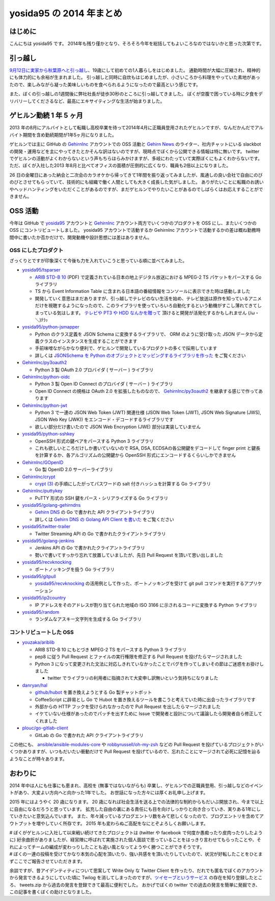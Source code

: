 yosida95 の 2014 年まとめ
=========================

はじめに
--------

こんにちは yosida95 です。
2014年も残り僅かとなり、そろそろ今年を総括してもよいころなのではないかと思った次第です。

引っ越し
--------

`9月12日に実家から秋葉原へと引っ越し </2014/09/19/083000.html>`__\ 、19歳にして初めての1人暮らしをはじめました。
通勤時間が大幅に圧縮され、精神的にも体力的にも余裕が生まれました。
引っ越しと同時に自炊もはじめましたが、小さいころから料理をやっていた素地があったので、楽しみながら凝った美味しいものを食べられるようになったので最高という感じです。

.. raw:: html

    <blockquote class="twitter-tweet" lang="en"><p lang="ja" dir="ltr">.<a href="https://twitter.com/umisama">@umisama</a> に今日はムニエルを作ると言う話をしたら「なんでそんな面倒臭そうな料理を家庭で作るのか」と突っ込まれたので、「せっかく自分の時間を割いて作るのだから家庭料理を作っても仕方なくて、そうするくらいなら外に食べに行く」と答えたんだけど賛同を得られなかった。</p>&mdash; Kohei YOSHIDA (@yosida95) <a href="https://twitter.com/yosida95/status/541894740954722304">December 8, 2014</a></blockquote>

また、ぼくの引っ越しの1週間後に弊社社長が徒歩30秒のところに引っ越してきました。
ぼくが空腹で困っている時に夕食をデリバリーしてくださるなど、最高にエキサイティングな生活が始まりました。

.. raw:: html

    <blockquote class="twitter-tweet" lang="en"><p lang="ja" dir="ltr"><a href="https://twitter.com/yosida95">@yosida95</a> いまUDXですけど、とんかつとかお好み焼き、お届けしましょうか？</p>&mdash; isidai (@isidai) <a href="https://twitter.com/isidai/status/516201112420896772">September 28, 2014</a></blockquote>
    <script async src="//platform.twitter.com/widgets.js" charset="utf-8"></script>

ゲヒルン勤続 1 年 5 ヶ月
------------------------

2013 年の8月にアルバイトとして転職し高校卒業を待って2014年4月に正職員登用されたゲヒルンですが、なんだかんだでアルバイト期間を含め勤続期間が1年5ヶ月になりました。
|雇用契約書|

ゲヒルンでは主に GitHub の `GehirnInc <https://github.com/GehirnInc>`__ アカウントでの OSS 活動と `Gehirn News <http://news.gehirn.jp/>`__ のライター、社内チャットにいる slackbot の開発・運用などを主にやってきたとかそんな訳はないのですが、現時点でぼくから公開できる情報は特に無いです。
twitter でゲヒルンの活動がよくわからないという声もちらほらみかけますが、多岐にわたっていて実際ぼくにもよくわからないです。
ただ、ぼくが入社した2013 年8月と比べてオフィスの面積が圧倒的に広くなり、職員も2倍以上になりました。

26 日の金曜日にあった納会と二次会のカラオケから帰ってきて1年間を振り返ってみましたが、風通しの良い会社で自由にのびのびとさせてもらっていて、技術的にも組織で働く人間としても大きく成長した気がしました。
ありがたいことに転職のお誘いやヘッドハンティングをいただくことがあるのですが、まだゲヒルンでやりたいことがあるのでしばらくはお応えすることができません。

OSS 活動
--------

今年は GitHub で `yosida95 <https://github.com/yosida95>`__ アカウントと `GehirnInc <https://github.com/GehirnInc>`__ アカウント両方でいくつかのプロダクトを OSS にし、またいくつかの OSS にコントリビュートしました。
yosida95 アカウントで活動するか GehirnInc アカウントで活動するかの差は概ね勤務時間中に書いたか否かだけで、開発動機や設計思想には差はありません。

OSS にしたプロダクト
~~~~~~~~~~~~~~~~~~~~

ざっくりとですが印象深くて今後も力を入れていこうと思っている順に並べてみました。

-  `yosida95/tsparser <https://github.com/yosida95/tsparser>`__

   -  `ARIB STD-B 10 <http://www.arib.or.jp/english/html/overview/doc/2-STD-B10v4_8.pdf>`__ (PDF) で定義されている日本の地上デジタル放送における MPEG-2 TS パケットをパースする Go ライブラリ
   -  TS から Event Information Table に含まれる日本語の番組情報をコンソールに表示できた時は感動しました
   -  開発していく意思はまだありますが、引っ越しでテレビのない生活を始め、テレビ放送は原作を知っているアニメだけを視聴するようになったので、このライブラリを使っていろいろ自動化するという動機がすこし薄れてきてしまっている気はします。
      `テレビや PT3 や HDD なんかを贈って <https://amzn.to/yosida95>`__ 頂けると開発が活発化するかもしれません (/ω・＼)ﾁﾗｯ

-  `yosida95/python-jsmapper <https://github.com/yosida95/python-jsmapper>`__

   -  Python のクラス定義を JSON Schema に変換するライブラリで、 ORM のように受け取った JSON データから定義クラスのインスタンスを生成することができます
   -  手前味噌ながらかなり便利で、ゲヒルンで開発しているプロダクトの多くで採用しています
   -  詳しくは `JSONSchema を Python のオブジェクトとマッピングするライブラリを作った </2014/06/15/233351.html>`__ をご覧ください

-  `GehirnInc/py3oauth2 <https://github.com/GehirnInc/py3oauth2>`__

   -  Python 3 製 OAuth 2.0 プロバイダ ( サーバー ) ライブラリ

-  `GehirnInc/python-oidc <https://github.com/GehirnInc/python-oidc>`__

   -  Python 3 製 Open ID Connect のプロバイダ ( サーバー ) ライブラリ
   -  Open ID Connect の規格は OAuth 2.0 を拡張したものなので、 `GehirnInc/py3oauth2 <https://github.com/GehirnInc/py3oauth2>`__ を継承する感じで作ってあります

-  `GehirnInc/python-jwt <https://github.com/GehirnInc/python-jwt>`__

   -  Python 3 で一連の JSON Web Token (JWT) 関連仕様 (JSON Web Token (JWT), JSON Web Signature (JWS), JSON Web Key (JWK)) をエンコード・デコードするライブラリです
   -  欲しい部分だけ書いたので JSON Web Encryption (JWE) 部分は実装していません

-  `yosida95/python-sshkey <https://github.com/yosida95/python-sshkey>`__

   -  OpenSSH 形式の鍵ペアをパースする Python 3 ライブラリ
   -  これも欲しいところだけしか書いていないので RSA, DSA, ECDSAの各公開鍵をデコードして finger print と鍵長を計算するか、各アルゴリズムの公開鍵から OpenSSH 形式にエンコードするくらいしかできません

-  `GehirnInc/GOpenID <https://github.com/GehirnInc/GOpenID>`__

   -  Go 製 OpenID 2.0 サーバーライブラリ

-  `GehirnInc/crypt <https://github.com/GehirnInc/crypt>`__

   -  `crypt (3) <http://linux.die.net/man/3/crypt>`__ の手順にしたがってパスワードの salt 付きハッシュを計算する Go ライブラリ

-  `GehirnInc/puttykey <https://github.com/GehirnInc/puttykey>`__

   -  PuTTY 形式の SSH 鍵をパース・シリアライズする Go ライブラリ

-  `yosida95/golang-gehirndns <https://github.com/yosida95/golang-gehirndns>`__

   -  `Gehirn DNS <http://www.gehirn.jp/dns.html>`__ の Go で書かれた API クライアントライブラリ
   -  詳しくは `Gehirn DNS の Golang API Client を書いた </2014/07/03/163536.html>`__ をご覧ください

-  `yosida95/twitter-trailer <https://github.com/yosida95/twitter-trailer>`__

   -  Twitter Streaming API の Go で書かれたクライアントライブラリ

-  `yosida95/golang-jenkins <https://github.com/yosida95/golang-jenkins>`__

   -  Jenkins API の Go で書かれたクライアントライブラリ
   -  勢いで書いてすっかり忘れて放置していましたが、先日 Pull Request を頂いて思い出しました

-  `yosida95/recvknocking <https://github.com/yosida95/recvknocking>`__

   -  ポートノッキングを扱う Go ライブラリ

-  `yosida95/gitpull <https://github.com/yosida95/gitpull>`__

   -  `yosida95/recvknocking <https://github.com/yosida95/recvknocking>`__ の活用例として作った、ポートノッキングを受けて git pull コマンドを実行するアプリケーション

-  `yosida95/ip2country <https://github.com/yosida95/ip2country>`__

   -  IP アドレスをそのアドレスが割り当てられた地域の ISO 3166 に示されるコードに変換する Python ライブラリ

-  `yosida95/random <https://github.com/yosida95/random>`__

   -  ランダムなアスキー文字列を生成する Go ライブラリ

コントリビュートした OSS
~~~~~~~~~~~~~~~~~~~~~~~~

-  `youzaka/ariblib <https://github.com/youzaka/ariblib>`__

   -  ARIB STD-B 10 にもとづき MPEG-2 TS をパースする Python 3 ライブラリ
   -  pep8 に従う Pull Request とファイルの実行権限を修正する Pull Request を投げたらマージされました
   -  Python 3 になって変更された文法に対応しきれていなかったことでバグを作ってしまいその節はご迷惑をお掛けしました

      -  twitter でライブラリの利用者に指摘されて大変申し訳無いという気持ちになりました

-  `danryan/hal <https://github.com/danryan/hal>`__

   -  `github/hubot <https://github.com/github/hubot>`__ を置き換えようとする Go 製チャットボット
   -  CoffeeScript に辟易とし Go で Hubot を置き換えるツールを書こうと考えていた時に出会ったライブラリです
   -  外部からの HTTP フックを受けられなかったので Pull Request を出したらマージされました
   -  イケていない仕様があったのでパッチを出すために Issue で開発者と設計について議論したら開発者自ら修正してくれました

-  `plouc/go-gitlab-client <https://github.com/plouc/go-gitlab-client>`__

   -  GitLab の Go で書かれた API クライアントライブラリ

この他にも、 `ansible/ansible-modules-core <https://github.com/ansible/ansible-modules-core>`__ や `robbyrussell/oh-my-zsh <https://github.com/robbyrussell/oh-my-zsh>`__ などの Pull Request を投げているプロジェクトがいくつかありますが、いつもだいたい衝動だけで Pull Request を投げているので、忘れたことにマージされて必死に記憶を辿るようなことが時々あります。

おわりに
--------

2014 年中は人にも仕事にも恵まれ、高校を (無事ではないながらも) 卒業し、ゲヒルンでの正職員登用、引っ越しなどのイベントがあり、大変よい方向へと向かった1年でした。
お世話になった方々には厚くお礼申し上げます。

2015 年にはようやく 20 歳になります。
20 歳になれば社会生活を送る上での法律的な制約からもだいぶ開放され、今まで以上に自由になるだろうと思っています。
拡充した自由の裏にある責任にも目を向けしっかりと向き合っていき、実りある1年にしていきたいと意気込んでいます。
また、年々減っているブログエントリ数をみて悲しくなったので、ブログエントリを含めてアウトプットを増やしていく所存です。
2015 年も変わらぬご高配をなにとぞよろしくお願いします。

.. _anchor:

| # ぼくがゲヒルンに入社して以来戦い続けてきたプロジェクトは (twitter や facebook で何度か愚痴ったり皮肉ったりしたように) 紆余曲折がありましたが、経営陣に呼ばれて実施された個人面談で思っていることをはっきり言わせてもらったことや、それによってチームの編成が変わっりしたことも追い風となってようやく勝つことができそうです。
| # ぼくの一連の投稿を受けてかなり本気の心配を頂いたり、強い共感をを頂いたりしていたので、状況が好転したことをひとまずここでご報告させていただきます。

余談ですが、昔アイデンティティについて思案して Write Only な Twitter Client を作ったり、だれでも匿名でぼくのアカウントから発言できるようにしていた頃に Twilog を消してしまったのですが、\ `ツイセーブというサービス <http://twisave.com/yosida95/search/%E5%8A%A9%E3%81%A3%E4%BA%BA+OR+%E9%9F%B3%E4%BF%A1%E4%B8%8D%E9%80%9A+OR+%E3%82%B3%E3%83%B3%E3%83%88%E3%83%AA%E3%83%93%E3%83%A5%E3%83%BC%E3%83%88+-Qiita+OR+%E3%83%95%E3%83%AD%E3%83%B3%E3%83%88+OR+%E7%A4%BE%E5%86%85%E3%83%8B%E3%83%BC%E3%83%88+OR+%E7%A4%BE%E4%BC%9A%E7%9A%84>`__ の存在を知り登録したところ、 tweets.zip から過去の発言を登録できて最高に便利でした。
おかげでぼくの twitter での過去の発言を簡単に発掘でき、この記事を書くぼくの助けとなりました。

.. |雇用契約書| image:: https://yosida95.com/photos/rZTg6.raw.jpeg
   :width: 100%
   :target: https://yosida95.com/photos/rZTg6.raw.jpeg
